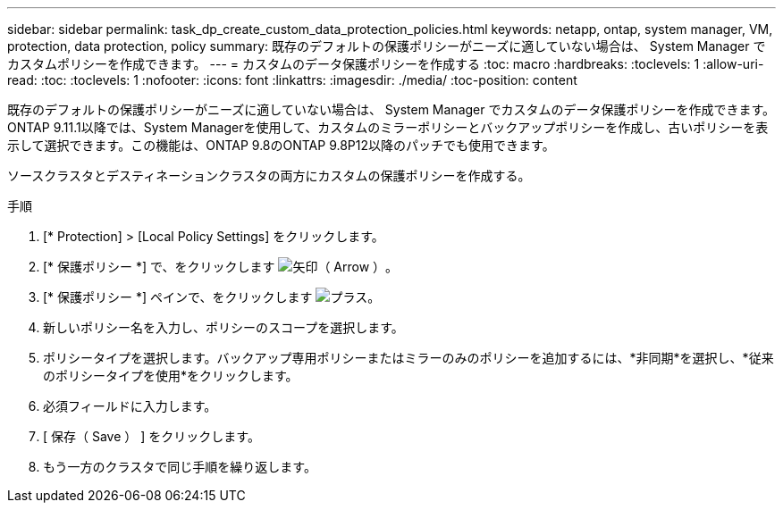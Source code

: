 ---
sidebar: sidebar 
permalink: task_dp_create_custom_data_protection_policies.html 
keywords: netapp, ontap, system manager, VM, protection, data protection, policy 
summary: 既存のデフォルトの保護ポリシーがニーズに適していない場合は、 System Manager でカスタムポリシーを作成できます。 
---
= カスタムのデータ保護ポリシーを作成する
:toc: macro
:hardbreaks:
:toclevels: 1
:allow-uri-read: 
:toc: 
:toclevels: 1
:nofooter: 
:icons: font
:linkattrs: 
:imagesdir: ./media/
:toc-position: content


[role="lead"]
既存のデフォルトの保護ポリシーがニーズに適していない場合は、 System Manager でカスタムのデータ保護ポリシーを作成できます。ONTAP 9.11.1以降では、System Managerを使用して、カスタムのミラーポリシーとバックアップポリシーを作成し、古いポリシーを表示して選択できます。この機能は、ONTAP 9.8のONTAP 9.8P12以降のパッチでも使用できます。

ソースクラスタとデスティネーションクラスタの両方にカスタムの保護ポリシーを作成する。

.手順
. [* Protection] > [Local Policy Settings] をクリックします。
. [* 保護ポリシー *] で、をクリックします image:icon_arrow.gif["矢印（ Arrow ）"]。
. [* 保護ポリシー *] ペインで、をクリックします image:icon_add.gif["プラス"]。
. 新しいポリシー名を入力し、ポリシーのスコープを選択します。
. ポリシータイプを選択します。バックアップ専用ポリシーまたはミラーのみのポリシーを追加するには、*非同期*を選択し、*従来のポリシータイプを使用*をクリックします。
. 必須フィールドに入力します。
. [ 保存（ Save ） ] をクリックします。
. もう一方のクラスタで同じ手順を繰り返します。

